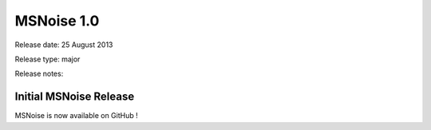MSNoise 1.0
===========

Release date: 25 August 2013

Release type: major

Release notes:

Initial MSNoise Release
-----------------------

MSNoise is now available on GitHub !
